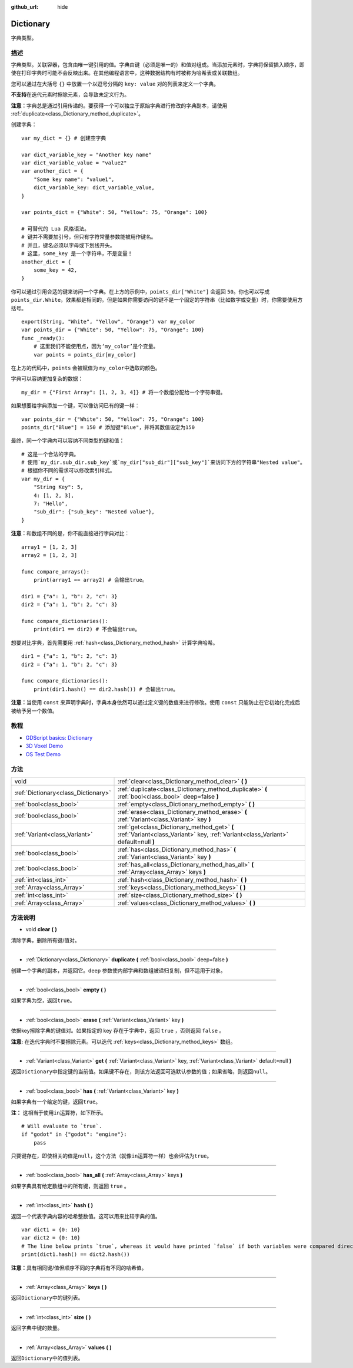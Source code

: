 :github_url: hide

.. Generated automatically by doc/tools/make_rst.py in GaaeExplorer's source tree.
.. DO NOT EDIT THIS FILE, but the Dictionary.xml source instead.
.. The source is found in doc/classes or modules/<name>/doc_classes.

.. _class_Dictionary:

Dictionary
==========

字典类型。

描述
----

字典类型。关联容器，包含由唯一键引用的值。字典由键（必须是唯一的）和值对组成。当添加元素时，字典将保留插入顺序，即使在打印字典时可能不会反映出来。在其他编程语言中，这种数据结构有时被称为哈希表或关联数组。

您可以通过在大括号 ``{}`` 中放置一个以逗号分隔的 ``key: value`` 对的列表来定义一个字典。

\ **不支持**\ 在迭代元素时擦除元素，会导致未定义行为。

\ **注意：**\ 字典总是通过引用传递的。要获得一个可以独立于原始字典进行修改的字典副本，请使用 :ref:`duplicate<class_Dictionary_method_duplicate>`\ 。

创建字典：

::

    var my_dict = {} # 创建空字典
    
    var dict_variable_key = "Another key name"
    var dict_variable_value = "value2"
    var another_dict = {
        "Some key name": "value1",
        dict_variable_key: dict_variable_value,
    }
    
    var points_dict = {"White": 50, "Yellow": 75, "Orange": 100}
    
    # 可替代的 Lua 风格语法。
    # 键并不需要加引号，但只有字符常量参数能被用作键名。
    # 并且，键名必须以字母或下划线开头。
    # 这里，some_key 是一个字符串，不是变量！
    another_dict = {
        some_key = 42,
    }

你可以通过引用合适的键来访问一个字典。在上方的示例中，\ ``points_dir["White"]`` 会返回 ``50``\ 。你也可以写成 ``points_dir.White``\ ，效果都是相同的。但是如果你需要访问的键不是一个固定的字符串（比如数字或变量）时，你需要使用方括号。

::

    export(String, "White", "Yellow", "Orange") var my_color
    var points_dir = {"White": 50, "Yellow": 75, "Orange": 100}
    func _ready():
        # 这里我们不能使用点，因为‘my_color’是个变量。
        var points = points_dir[my_color]

在上方的代码中，\ ``points`` 会被赋值为 ``my_color``\ 中选取的颜色。

字典可以容纳更加复杂的数据：

::

    my_dir = {"First Array": [1, 2, 3, 4]} # 将一个数组分配给一个字符串键。

如果想要给字典添加一个键，可以像访问已有的键一样：

::

    var points_dir = {"White": 50, "Yellow": 75, "Orange": 100}
    points_dir["Blue"] = 150 # 添加键"Blue"，并将其数值设定为150

最终，同一个字典内可以容纳不同类型的键和值：

::

    # 这是一个合法的字典。
    # 使用`my_dir.sub_dir.sub_key`或`my_dir["sub_dir"]["sub_key"]`来访问下方的字符串"Nested value"。
    # 根据你不同的需求可以修改索引样式。
    var my_dir = {
        "String Key": 5,
        4: [1, 2, 3],
        7: "Hello",
        "sub_dir": {"sub_key": "Nested value"},
    }

\ **注意：**\ 和数组不同的是，你不能直接进行字典对比：

::

    array1 = [1, 2, 3]
    array2 = [1, 2, 3]
    
    func compare_arrays():
        print(array1 == array2) # 会输出true。
    
    dir1 = {"a": 1, "b": 2, "c": 3}
    dir2 = {"a": 1, "b": 2, "c": 3}
    
    func compare_dictionaries():
        print(dir1 == dir2) # 不会输出true。

想要对比字典，首先需要用 :ref:`hash<class_Dictionary_method_hash>` 计算字典哈希。

::

    dir1 = {"a": 1, "b": 2, "c": 3}
    dir2 = {"a": 1, "b": 2, "c": 3}
    
    func compare_dictionaries():
        print(dir1.hash() == dir2.hash()) # 会输出true。

\ **注意：**\ 当使用 ``const`` 来声明字典时，字典本身依然可以通过定义键的数值来进行修改。使用 ``const`` 只能防止在它初始化完成后被给予另一个数值。

教程
----

- `GDScript basics: Dictionary <../tutorials/scripting/gdscript/gdscript_basics.html#dictionary>`__

- `3D Voxel Demo <https://godotengine.org/asset-library/asset/676>`__

- `OS Test Demo <https://godotengine.org/asset-library/asset/677>`__

方法
----

+-------------------------------------+-----------------------------------------------------------------------------------------------------------------------------------+
| void                                | :ref:`clear<class_Dictionary_method_clear>` **(** **)**                                                                           |
+-------------------------------------+-----------------------------------------------------------------------------------------------------------------------------------+
| :ref:`Dictionary<class_Dictionary>` | :ref:`duplicate<class_Dictionary_method_duplicate>` **(** :ref:`bool<class_bool>` deep=false **)**                                |
+-------------------------------------+-----------------------------------------------------------------------------------------------------------------------------------+
| :ref:`bool<class_bool>`             | :ref:`empty<class_Dictionary_method_empty>` **(** **)**                                                                           |
+-------------------------------------+-----------------------------------------------------------------------------------------------------------------------------------+
| :ref:`bool<class_bool>`             | :ref:`erase<class_Dictionary_method_erase>` **(** :ref:`Variant<class_Variant>` key **)**                                         |
+-------------------------------------+-----------------------------------------------------------------------------------------------------------------------------------+
| :ref:`Variant<class_Variant>`       | :ref:`get<class_Dictionary_method_get>` **(** :ref:`Variant<class_Variant>` key, :ref:`Variant<class_Variant>` default=null **)** |
+-------------------------------------+-----------------------------------------------------------------------------------------------------------------------------------+
| :ref:`bool<class_bool>`             | :ref:`has<class_Dictionary_method_has>` **(** :ref:`Variant<class_Variant>` key **)**                                             |
+-------------------------------------+-----------------------------------------------------------------------------------------------------------------------------------+
| :ref:`bool<class_bool>`             | :ref:`has_all<class_Dictionary_method_has_all>` **(** :ref:`Array<class_Array>` keys **)**                                        |
+-------------------------------------+-----------------------------------------------------------------------------------------------------------------------------------+
| :ref:`int<class_int>`               | :ref:`hash<class_Dictionary_method_hash>` **(** **)**                                                                             |
+-------------------------------------+-----------------------------------------------------------------------------------------------------------------------------------+
| :ref:`Array<class_Array>`           | :ref:`keys<class_Dictionary_method_keys>` **(** **)**                                                                             |
+-------------------------------------+-----------------------------------------------------------------------------------------------------------------------------------+
| :ref:`int<class_int>`               | :ref:`size<class_Dictionary_method_size>` **(** **)**                                                                             |
+-------------------------------------+-----------------------------------------------------------------------------------------------------------------------------------+
| :ref:`Array<class_Array>`           | :ref:`values<class_Dictionary_method_values>` **(** **)**                                                                         |
+-------------------------------------+-----------------------------------------------------------------------------------------------------------------------------------+

方法说明
--------

.. _class_Dictionary_method_clear:

- void **clear** **(** **)**

清除字典，删除所有键/值对。

----

.. _class_Dictionary_method_duplicate:

- :ref:`Dictionary<class_Dictionary>` **duplicate** **(** :ref:`bool<class_bool>` deep=false **)**

创建一个字典的副本，并返回它。\ ``deep`` 参数使内部字典和数组被递归复制，但不适用于对象。

----

.. _class_Dictionary_method_empty:

- :ref:`bool<class_bool>` **empty** **(** **)**

如果字典为空，返回\ ``true``\ 。

----

.. _class_Dictionary_method_erase:

- :ref:`bool<class_bool>` **erase** **(** :ref:`Variant<class_Variant>` key **)**

依据key擦除字典的键值对。如果指定的 key 存在于字典中，返回 ``true`` ，否则返回 ``false`` 。

\ **注意:** 在迭代字典时不要擦除元素。可以迭代 :ref:`keys<class_Dictionary_method_keys>` 数组。

----

.. _class_Dictionary_method_get:

- :ref:`Variant<class_Variant>` **get** **(** :ref:`Variant<class_Variant>` key, :ref:`Variant<class_Variant>` default=null **)**

返回\ ``Dictionary``\ 中指定键的当前值。如果键不存在，则该方法返回可选默认参数的值；如果省略，则返回\ ``null``\ 。

----

.. _class_Dictionary_method_has:

- :ref:`bool<class_bool>` **has** **(** :ref:`Variant<class_Variant>` key **)**

如果字典有一个给定的键，返回\ ``true``\ 。

\ **注：** 这相当于使用\ ``in``\ 运算符，如下所示。

::

    # Will evaluate to `true`.
    if "godot" in {"godot": "engine"}:
        pass

只要键存在，即使相关的值是\ ``null``\ ，这个方法（就像\ ``in``\ 运算符一样）也会评估为\ ``true``\ 。

----

.. _class_Dictionary_method_has_all:

- :ref:`bool<class_bool>` **has_all** **(** :ref:`Array<class_Array>` keys **)**

如果字典具有给定数组中的所有键，则返回 ``true`` 。

----

.. _class_Dictionary_method_hash:

- :ref:`int<class_int>` **hash** **(** **)**

返回一个代表字典内容的哈希整数值。这可以用来比较字典的值。

::

    var dict1 = {0: 10}
    var dict2 = {0: 10}
    # The line below prints `true`, whereas it would have printed `false` if both variables were compared directly.
    print(dict1.hash() == dict2.hash())

\ **注意：**\ 具有相同键/值但顺序不同的字典将有不同的哈希值。

----

.. _class_Dictionary_method_keys:

- :ref:`Array<class_Array>` **keys** **(** **)**

返回\ ``Dictionary``\ 中的键列表。

----

.. _class_Dictionary_method_size:

- :ref:`int<class_int>` **size** **(** **)**

返回字典中键的数量。

----

.. _class_Dictionary_method_values:

- :ref:`Array<class_Array>` **values** **(** **)**

返回\ ``Dictionary``\ 中的值列表。

.. |virtual| replace:: :abbr:`virtual (This method should typically be overridden by the user to have any effect.)`
.. |const| replace:: :abbr:`const (This method has no side effects. It doesn't modify any of the instance's member variables.)`
.. |vararg| replace:: :abbr:`vararg (This method accepts any number of arguments after the ones described here.)`
